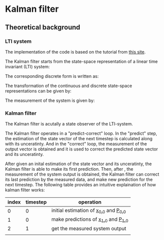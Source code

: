 

* Kalman filter
** Theoretical background
*** LTI system
The implementation of the code is based on the tutorial from [[https://www.kalmanfilter.net][this site]]. 

The Kalman filter starts from the state-space representation of a linear time invariant (LTI) system:

[[file:figures/lti-system.png]]

The corresponding discrete form is written as:

[[file:figures/lti-system-discrete.png]]

The transformation of the continuous and discrete state-space representations can be given by:

[[file:figures/continuous-to-discrete.png]]

The measurement of the system is given by:

[[file:figures/measurement-of-lti-system.png]]


*** Kalman filter
The Kalman filter is acutally a state observer of the LTI-system.

The Kalman filter operates in a "predict-correct" loop. In the "predict" step, the estimation of the state vector of the next timestep is calculated along with its unceratinty. And in the "correct" loop, the measurement of the output vector is obtained and it is used to correct the predicted state vector and its unceratinty. 

After given an inital estimation of the state vector and its unceratinty, the Kalman filter is able to make its first prediction. Then, after [[file:figures/dt.png]], the measurement of the system output is obtained, the Kalman filter can correct its last prediction by the measured data, and make new prediction for the next timestep. The following table provides an intuitive explaination of how kalman filter works:

| index | timestep | operation                                          |
|-------+----------+----------------------------------------------------|
|     0 |        0 | initial estimation of [[file:figures/x00.png][x_{0,0}]] and [[file:figures/P00.png][P_{0,0}]]          |
|     1 |        0 | make predictions of  [[file:figures/x10.png][x_{1,0}]] and [[file:figures/P10.png][P_{1,0}]]           |
|     2 |        1 | get the measured system output [[file:figures/z1.png]] |
|       |          |                                                    |

